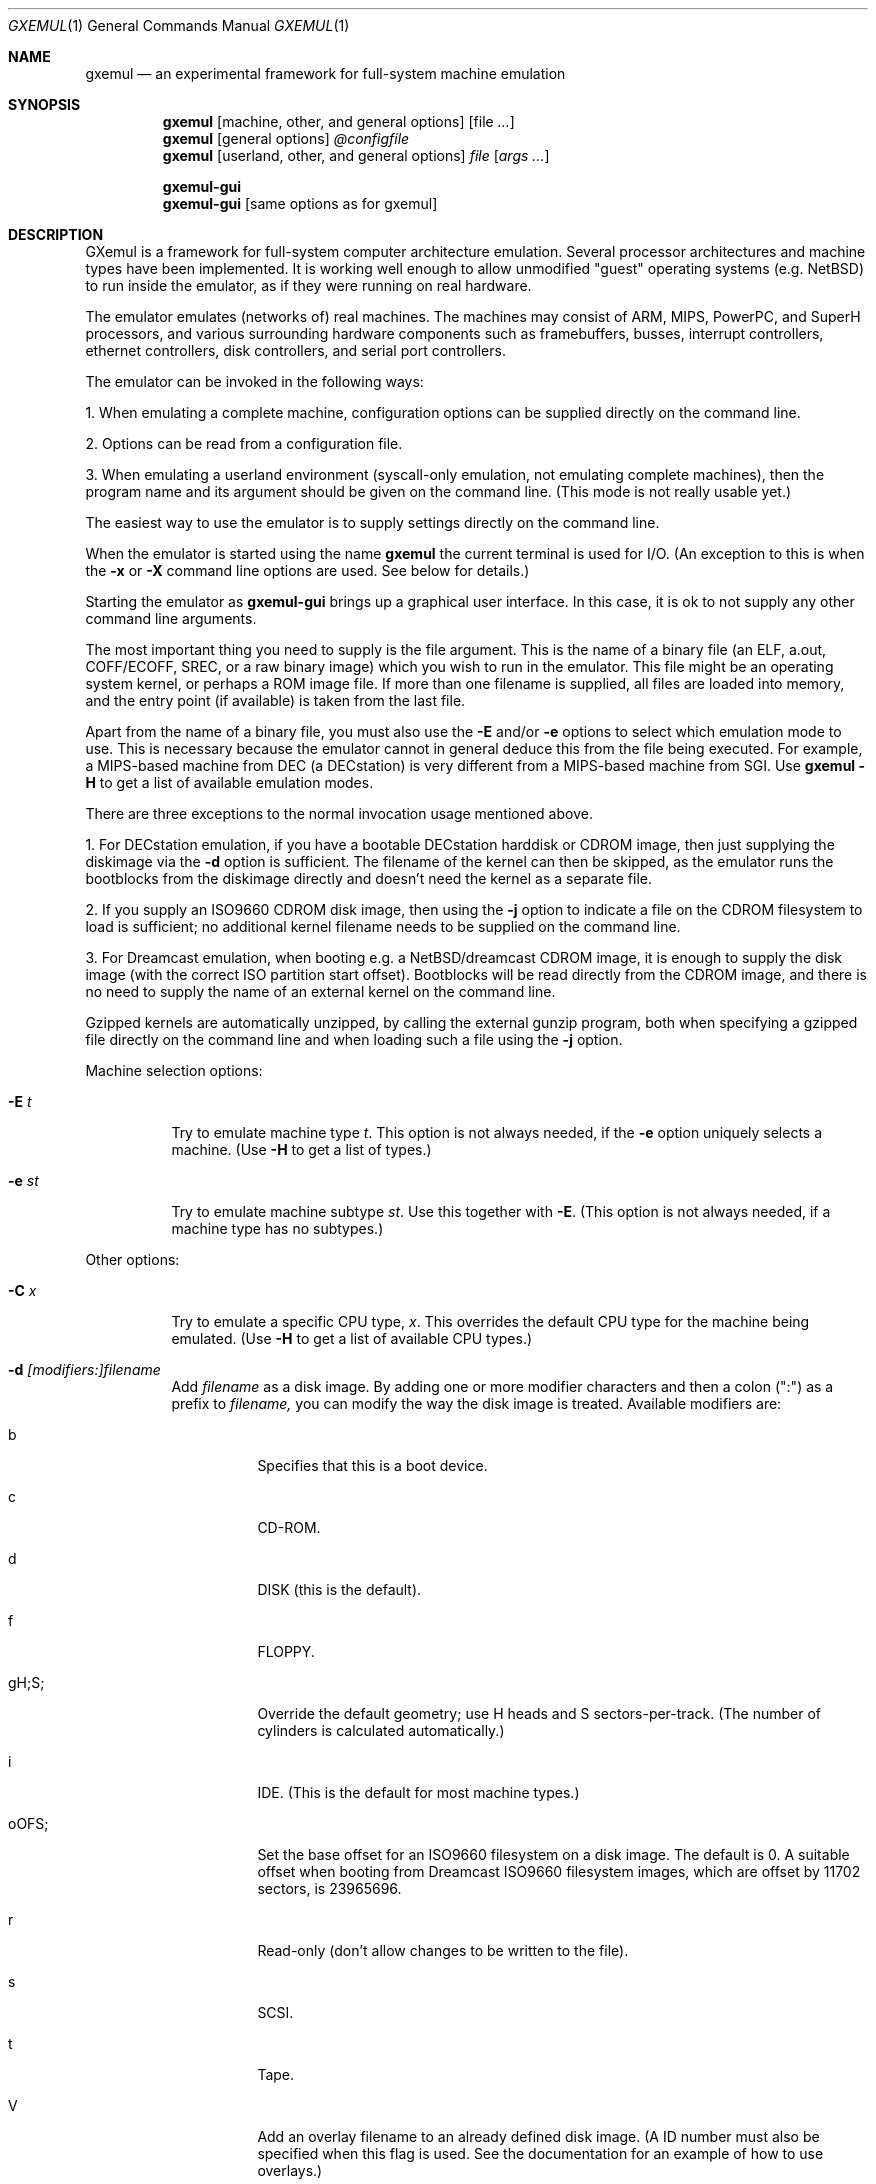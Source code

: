 .\" $Id: gxemul.1,v 1.106 2007-12-12 23:09:26 debug Exp $
.\"
.\" Copyright (C) 2004-2007  Anders Gavare.  All rights reserved.
.\"
.\" Redistribution and use in source and binary forms, with or without
.\" modification, are permitted provided that the following conditions are met:
.\"
.\" 1. Redistributions of source code must retain the above copyright
.\"    notice, this list of conditions and the following disclaimer.
.\" 2. Redistributions in binary form must reproduce the above copyright
.\"    notice, this list of conditions and the following disclaimer in the
.\"    documentation and/or other materials provided with the distribution.
.\" 3. The name of the author may not be used to endorse or promote products
.\"    derived from this software without specific prior written permission.
.\"
.\" THIS SOFTWARE IS PROVIDED BY THE AUTHOR AND CONTRIBUTORS ``AS IS'' AND
.\" ANY EXPRESS OR IMPLIED WARRANTIES, INCLUDING, BUT NOT LIMITED TO, THE
.\" IMPLIED WARRANTIES OF MERCHANTABILITY AND FITNESS FOR A PARTICULAR PURPOSE
.\" ARE DISCLAIMED.  IN NO EVENT SHALL THE AUTHOR OR CONTRIBUTORS BE LIABLE
.\" FOR ANY DIRECT, INDIRECT, INCIDENTAL, SPECIAL, EXEMPLARY, OR CONSEQUENTIAL
.\" DAMAGES (INCLUDING, BUT NOT LIMITED TO, PROCUREMENT OF SUBSTITUTE GOODS
.\" OR SERVICES; LOSS OF USE, DATA, OR PROFITS; OR BUSINESS INTERRUPTION)
.\" HOWEVER CAUSED AND ON ANY THEORY OF LIABILITY, WHETHER IN CONTRACT, STRICT
.\" LIABILITY, OR TORT (INCLUDING NEGLIGENCE OR OTHERWISE) ARISING IN ANY WAY
.\" OUT OF THE USE OF THIS SOFTWARE, EVEN IF ADVISED OF THE POSSIBILITY OF
.\" SUCH DAMAGE.
.\" 
.\" 
.\" This is the man page for GXemul. Process this file with
.\"
.\"     groff -man -Tascii gxemul.1    or    nroff -man gxemul.1
.\"
.Dd DECEMBER 2007
.Dt GXEMUL 1
.Os
.Sh NAME
.Nm gxemul
.Nd an experimental framework for full-system machine emulation
.Sh SYNOPSIS
.Nm
.Op machine, other, and general options
.Op file Ar ...
.Nm
.Op general options
.Ar @configfile
.Nm
.Op userland, other, and general options
.Ar file Op Ar args ...
.Pp
.Nm gxemul-gui
.Nm gxemul-gui
.Op same options as for gxemul
.Sh DESCRIPTION
GXemul is a framework for full-system computer architecture emulation.
Several processor architectures and machine types have been implemented.
It is working well enough to allow unmodified "guest" operating
systems (e.g. NetBSD) to run inside the emulator, as if they were running 
on real hardware.
.Pp
The emulator emulates (networks of) real machines. The machines may
consist of ARM, MIPS, PowerPC, and SuperH processors, and various
surrounding hardware components such as framebuffers, busses, interrupt
controllers, ethernet controllers, disk controllers, and serial port
controllers.
.Pp
The emulator can be invoked in the following ways:
.Pp
1. When emulating a complete machine, configuration options can be
supplied directly on the command line.
.Pp
2. Options can be read from a configuration file.
.Pp
3. When emulating a userland environment (syscall-only emulation, not
emulating complete machines), then the program name and its argument
should be given on the command line. (This mode is not really usable yet.)
.Pp
The easiest way to use the emulator is to supply settings directly on the 
command line.
.Pp
When the emulator is started using the name
.Nm gxemul
the current terminal is used for I/O. (An exception to this is when
the
.Fl x
or
.Fl X
command line options are used. See below for details.)
.Pp
Starting the emulator as
.Nm gxemul-gui
brings up a graphical user interface. In this case, it is ok to
not supply any other command line arguments.
.Pp
The most important thing you need to supply is the
file argument. This is the name of a binary file (an ELF, a.out, COFF/ECOFF,
SREC, or a raw binary image) which you wish to run in the emulator. This file
might be an operating system kernel, or perhaps a ROM image file.
If more than one filename is supplied, all files are loaded into memory, 
and the entry point (if available) is taken from the last file.
.Pp
Apart from the name of a binary file, you must also use the
.Fl E
and/or
.Fl e
options to select which emulation mode to use. This is necessary because
the emulator cannot in general deduce this from the file being executed.
For example, a MIPS-based machine from DEC (a DECstation) is very different
from a MIPS-based machine from SGI. Use
.Nm
.Fl H
to get a list of available emulation modes.
.Pp
There are three exceptions to the normal invocation usage mentioned above.
.Pp
1. For DECstation emulation, if you have a bootable DECstation harddisk or
CDROM image, then just supplying the diskimage via the
.Fl d
option is sufficient. The filename of the kernel can then be 
skipped, as the emulator runs the bootblocks from the diskimage directly and 
doesn't need the kernel as a separate file.
.Pp
2. If you supply an ISO9660 CDROM disk image, then using the
.Fl j
option to indicate a file on the CDROM filesystem to load is sufficient;
no additional kernel filename needs to be supplied on the command line.
.Pp
3. For Dreamcast emulation, when booting e.g. a NetBSD/dreamcast CDROM 
image, it is enough to supply the disk image (with the correct ISO 
partition start offset). Bootblocks will be read directly from the CDROM
image, and there is no need to supply the name of an external kernel on 
the command line.
.Pp
Gzipped kernels are automatically unzipped, by calling the external gunzip 
program, both when specifying a gzipped file directly on the command line 
and when loading such a file using the
.Fl j
option.
.Pp
Machine selection options:
.Bl -tag -width Ds
.It Fl E Ar t
Try to emulate machine type
.Ar "t".
This option is not always needed, if the
.Fl e
option uniquely selects a machine.
(Use
.Fl H
to get a list of types.)
.It Fl e Ar st
Try to emulate machine subtype
.Ar "st".
Use this together with
.Fl E .
(This option is not always needed, if a machine type has no subtypes.)
.El
.Pp
Other options:
.Bl -tag -width Ds
.It Fl C Ar x
Try to emulate a specific CPU type,
.Ar "x".
This overrides the default CPU type for the machine being emulated.
(Use
.Fl H
to get a list of available CPU types.)
.It Fl d Ar [modifiers:]filename
Add
.Ar filename
as a disk image. By adding one or more modifier characters and then a
colon (":") as a prefix to
.Ar filename,
you can modify the way the disk image is treated. Available modifiers are:
.Bl -tag -width Ds
.It b
Specifies that this is a boot device.
.It c
CD-ROM.
.It d
DISK (this is the default).
.It f
FLOPPY.
.It gH;S;
Override the default geometry; use H heads and S sectors-per-track.
(The number of cylinders is calculated automatically.)
.It i
IDE. (This is the default for most machine types.)
.It oOFS;
Set the base offset for an ISO9660 filesystem on a disk image. The default 
is 0. A suitable offset when booting from Dreamcast ISO9660 filesystem 
images, which are offset by 11702 sectors, is 23965696.
.It r
Read-only (don't allow changes to be written to the file).
.It s
SCSI.
.It t
Tape.
.It V
Add an overlay filename to an already defined disk image.
(A ID number must also be specified when this flag is used. See the 
documentation for an example of how to use overlays.)
.It 0-7
Force a specific ID number.
.El
.Pp
For SCSI devices, the ID number is the SCSI ID. For IDE harddisks, the ID 
number has the following meaning:
.Bl -tag -width Ds
.It 0
Primary master.
.It 1
Primary slave.
.It 2
Secondary master.
.It 3
Secondary slave.
.El
.Pp
Unless otherwise specified, filenames ending with ".iso" or ".cdr" are 
assumed to be CDROM images. Most others are assumed to be disks. Depending
on which machine is being emulated, the default for disks can be either 
SCSI or IDE. Some disk images that are very small are assumed to be floppy 
disks. (If you are not happy with the way a disk image is detected, then 
you need to use explicit prefixes to force a specific type.)
.Pp
For floppies, the gH;S; prefix is ignored. Instead, the number of 
heads and cylinders are assumed to be 2 and 80, respectively, and the 
number of sectors per track is calculated automatically. (This works for 
720KB, 1.2MB, 1.44MB, and 2.88MB floppies.)
.It Fl I Ar hz
Set the main CPU's frequency to
.Ar hz
Hz. This option does not work for all emulated machine modes. It affects 
the way count/compare interrupts are faked to simulate emulated time = 
real world time. If the guest operating system relies on RTC interrupts
instead of count/compare interrupts, then this option has no effect.
.Pp
Setting the frequency to zero disables automatic synchronization of 
emulated time vs real world time, and the count/compare system runs at a 
fixed rate.
.It Fl i
Enable instruction trace, i.e. display disassembly of each instruction as
it is being executed.
.It Fl J
Disable instruction combinations in the dynamic translator.
.It Fl j Ar n
Set the name of the kernel to
.Ar "n".
When booting from an ISO9660 filesystem, the emulator will try to boot 
using this file. (In some emulation modes, eg. DECstation, this name is passed 
along to the boot program. Useful names are "bsd" for OpenBSD/pmax, 
"vmunix" for Ultrix, or "vmsprite" for Sprite.)
.It Fl M Ar m
Emulate
.Ar m
MBs of physical RAM. This overrides the default amount of RAM for the 
selected machine type.
.It Fl N
Display the number of executed instructions per second on average, at
regular intervals.
.It Fl n Ar nr
Set the number of processors in the machine, for SMP experiments.
.Pp
Note 1: The emulator allocates quite a lot of virtual memory for
per-CPU translation tables. On 64-bit hosts, this is normally not a
problem. On 32-bit hosts, this can use up all available virtual userspace
memory. The solution is to either run the emulator on a 64-bit host,
or limit the number of emulated CPUs to a reasonably low number.
.Pp
Note 2: SMP simulation is not working very well yet; multiple processors 
are simulated, but synchronization between the processors does not map
very well to how real-world SMP systems work.
.It Fl O
Force a "netboot" (tftp instead of disk), even when a disk image is
present (for DECstation, SGI, and ARC emulation).
.It Fl o Ar arg
Set the boot argument (mostly useful for DEC, ARC, or SGI emulation).
Default
.Ar arg
for DEC is "-a", for ARC/SGI it is "-aN", and for CATS it is "-A".
.It Fl p Ar pc
Add a breakpoint.
.Ar pc
can be a symbol, or a numeric value. (Remember to use the "0x" prefix for
hexadecimal values.)
.It Fl Q
Disable the built-in (software-only) PROM emulation. This option is useful
for experimenting with running raw ROM images from real machines. The default 
behaviour of the emulator is to "fake" certain PROM calls used by guest 
operating systems (e.g. NetBSD), so that no real PROM image is needed.
.It Fl R
Use a random bootstrap cpu, instead of CPU nr 0. (This option is only 
meaningful together with the
.Fl n
option.)
.It Fl r
Dump register contents for every executed instruction.
.It Fl S
Initialize emulated RAM to random data, instead of zeroes. This option
is useful when trying to trigger bugs in a program that occur because the
program assumed that uninitialized memory contains zeros. (Use with
care.)
.It Fl s Ar flags:filename
Gather statistics based on the current emulated program counter value, 
while the program executes. The statistics is actually just a raw dump of 
all program counter values in sequence, suitable for post-analysis with 
separate tools. Output is appended to
.Ar filename.
.Pp
The
.Ar flags
should include one or more of the following type specifiers:
.Bl -tag -width Ds
.It v
Virtual. This means that the program counter value is used.
.It p
Physical. This means that the physical address of where the program
is actually running is used.
.It i
Instruction call. This type of statistics gathering is practically only 
useful during development of the emulator itself. The output is a list of
addresses of instruction call functions (ic->f), which after some
post-processing can be used as a basis for deciding when to implement
instruction combinations.
.El
.Pp
The
.Ar flags
may also include the following optional modifiers:
.Bl -tag -width Ds
.It d
Disabled at startup.
.It o
Overwrite the file, instead of appending to it.
.El
.Pp
Statistics gathering can be enabled/disabled at runtime by using the
"statistics_enabled = yes" and "statistics_enabled = no" debugger 
commands.
.Pp
When gathering instruction statistics using the
.Fl s
option, instruction combinations are always disabled (i.e. an implicit
.Fl J
flag is added to the command line).
.It Fl T
Halt if the emulated program attempts to access non-existing memory.
.It Fl t
Show a trace tree of all function calls being made.
.It Fl U
Enable slow_serial_interrupts_hack_for_linux.
.It Fl X
Use X11. This option enables graphical framebuffers.
.It Fl x
Open up new xterms for emulated serial ports. The default behaviour is to 
open up xterms when using configuration files, or if X11 is enabled. When 
starting up a simple emulation session with settings directly on the 
command line, and neither
.Fl X
nor
.Fl x
is used, then all output is confined to the terminal that
.Nm
started in.
.It Fl Y Ar n
Scale down framebuffer windows by
.Ar n
x
.Ar n
times. This option is useful when emulating a very large framebuffer, and 
the actual display is of lower resolution. If
.Ar n
is negative, then there will be no scaledown, but emulation of certain 
graphic controllers will be scaled up
by
.Ar -n
times instead. E.g. Using
.Ar -2
with VGA text mode emulation will result in 80x25 character cells rendered 
in a 1280x800 window, instead of the normal resolution of 640x400.
.It Fl Z Ar n
Set the number of graphics cards, for emulating a dual-head or tripple-head
environment. (Only for DECstation emulation so far.)
.It Fl z Ar disp
Add
.Ar disp
as an X11 display to use for framebuffers.
.El
.Pp
Userland options:
.Bl -tag -width Ds
.It Fl u Ar emul-mode
Userland-only (syscall) emulation. (Use
.Fl H
to get a list of available emulation modes.) Some (but not all) of the
options listed under Other options above can also be used with 
userland emulation.
.Pp
Note: Userland (syscall) emulation does not really work yet.
.El
.Pp
General options:
.Bl -tag -width Ds
.It Fl c Ar cmd
Add
.Ar cmd
as a command to run before starting the simulation. A similar effect can 
be achieved by using the
.Fl V
option, and entering the commands manually.
.It Fl D
Causes the emulator to skip a call to srandom(). This leads to somewhat
more deterministic behaviour than running without this option.
However, if the emulated machine has clocks or timer interrupt sources,
or if user interaction is taking place (e.g. keyboard input at irregular
intervals), then this option is meaningless.
.It Fl H
Display a list of available CPU types, machine types, and userland
emulation modes. (Most of these don't work. Please read the documentation
included in the
.Nm
distribution for details on which modes that actually work. Userland
emulation is not included in stable release builds, since it doesn't work 
yet.)
.It Fl h
Display a list of all available command line options.
.It Fl k Ar n
Set the size of the dyntrans cache (per emulated CPU) to
.Ar n
MB. The default size is 48 MB.
.It Fl K
Force the single-step debugger to be entered at the end of a simulation.
.It Fl q
Quiet mode; this suppresses startup messages.
.It Fl V
Start up in the single-step debugger, paused.
.It Fl v
Increase verbosity (show more debug messages). This option can be used
multiple times.
.El
.Pp
Configuration file startup:
.Bl -tag -width Ds
.It @ Ar configfile
Start an emulation based on the contents of
.Ar "configfile".
.El
.Pp
For more information, please read the documentation in the doc/
subdirectory of the
.Nm
distribution.
.Sh EXAMPLES
The following command will start NetBSD/pmax on an emulated DECstation 
5000/200 (3MAX):
.Pp
.Dl "gxemul -e 3max -d nbsd_pmax.img"
.Pp
nbsd_pmax.img should be a raw disk image containing a bootable 
NetBSD/pmax filesystem.
.Pp
The following command will start an emulation session based on settings in 
the configuration file "mysession". The -v option tells gxemul to be
verbose.
.Pp
.Dl "gxemul -v @mysession"
.Pp
If you have compiled the small Hello World program mentioned in the
.Nm
documentation, the following command will start up an
emulated test machine in "paused" mode:
.Pp
.Dl "gxemul -E testmips -V hello_mips"
.Pp
Paused mode means that you enter the interactive single-step debugger
directly at startup, instead of launching the Hello World program.
.Pp
The paused mode is also what should be used when running "unknown" files 
for the first time in the emulator. E.g. if you have a binary which you 
think is some kind of MIPS ROM image, then you can try the following:
.Pp
.Dl "gxemul -vv -E baremips -V 0xbfc00000:image.raw"
.Pp
You can then use the single-stepping functionality of the built-in 
debugger to run the code in the ROM image, to see how it behaves. Based on 
that, you can deduce what machine type it was actually from (the 
baremips machine is not a real machine), and perhaps try again with 
another emulation mode.
.Pp
In general, however, real ROM images require much more emulation detail 
than GXemul provides, so they can usually not run.
.Pp
Please read the documentation for more details.
.Sh BUGS
There are many bugs. Some of the known bugs are mentioned in the TODO 
file in the
.Nm
source distribution, some are marked as TODO in the source code itself.
.Pp
Userland (syscall-only) emulation, i.e. running a userland binary directly 
without simulating an entire machine, doesn't really work yet.
.Pp
.Nm
is in general not cycle-accurate; it does not simulate individual
pipe-line stages or penalties caused by branch-prediction misses or
cache misses, so it cannot be used for accurate simulation of any actual
real-world processor.
.Pp
.Nm
is in general not timing-accurate. Many emulation modes try to make the
guest operating system's clock run at the same speed as the host clock.
However, the number of instructions executed per clock tick can
obviously vary, depending on the current CPU load on the host.
.Sh AUTHOR
GXemul is Copyright (C) 2003-2007 Anders Gavare <anders@gavare.se>
.Pp
See http://gavare.se/gxemul/ for more information. For other Copyright
messages, see the corresponding parts of the source code and/or
documentation.
